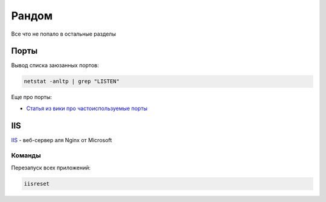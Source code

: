 Рандом
#############

Все что не попало в остальные разделы

Порты
========

Вывод списка заюзанных портов:

.. code-block:: shell

    netstat -anltp | grep "LISTEN"

Еще про порты:

- `Статья из вики про частоиспользуемые порты <https://ru.wikipedia.org/wiki/%D0%A1%D0%BF%D0%B8%D1%81%D0%BE%D0%BA_%D0%BF%D0%BE%D1%80%D1%82%D0%BE%D0%B2_TCP_%D0%B8_UDP>`_




IIS
=======

`IIS <https://www.iis.net/>`_ - веб-сервер аля Nginx от Microsoft

.. image:: _static/iis.png

Команды
*************

Перезапуск всех приложений:

.. code-block:: shell

    iisreset
